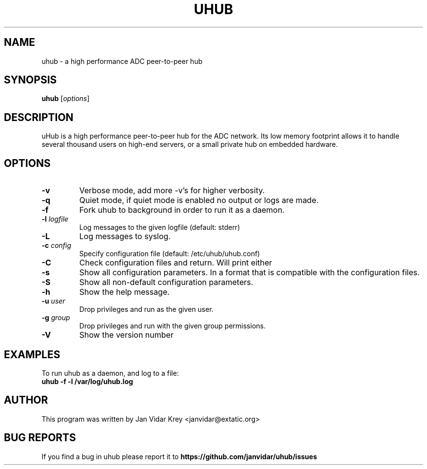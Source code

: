 .TH UHUB 1 "March 2009"
.\" Please adjust this date whenever revising the manpage.
.\"
.\" Some roff macros, for reference:
.\" .nh        disable hyphenation
.\" .hy        enable hyphenation
.\" .ad l      left justify
.\" .ad b      justify to both left and right margins
.\" .nf        disable filling
.\" .fi        enable filling
.\" .br        insert line break
.\" .sp <n>    insert n+1 empty lines
.\" for manpage-specific macros, see man(7)
.SH NAME
uhub \- a high performance ADC peer-to-peer hub
.SH SYNOPSIS
.B uhub
.RI [ options ]
.SH DESCRIPTION
uHub is a high performance peer-to-peer hub for the ADC network.
Its low memory footprint allows it to handle several thousand users
on high-end servers, or a small private hub on embedded hardware.
.SH "OPTIONS"
.TP
.BI \^\-v
Verbose mode, add more \-v's for higher verbosity.
.TP
.BI \^\-q 
Quiet mode, if quiet mode is enabled no output or logs are made.
.TP
.BI \^\-f
Fork uhub to background in order to run it as a daemon.
.TP
.BI \^\-l " logfile"
Log messages to the given logfile (default: stderr)
.TP
.BI \^\-L
Log messages to syslog.
.TP
.BI \^\-c " config"
Specify configuration file (default: /etc/uhub/uhub.conf)
.TP
.BI \^\-C
Check configuration files and return. Will print either \"OK\" or \"ERROR\".
.TP
.BI \^\-s
Show all configuration parameters. In a format that is compatible with
the configuration files.
.TP
.BI \^\-S
Show all non-default configuration parameters.
.TP
.BI \^\-h
Show the help message.
.TP
.BI \^\-u " user"
Drop privileges and run as the given user.
.TP
.BI \^\-g " group"
Drop privileges and run with the given group permissions.
.TP
.BI \^\-V
Show the version number
.SH EXAMPLES
To run uhub as a daemon, and log to a file:
.TP
.B uhub " -f -l /var/log/uhub.log"
.SH AUTHOR
This program was written by Jan Vidar Krey <janvidar@extatic.org>
.SH "BUG REPORTS"
If you find a bug in uhub please report it to
.B https://github.com/janvidar/uhub/issues
